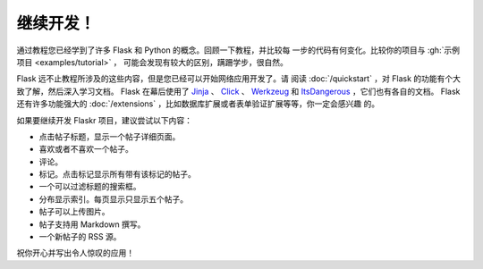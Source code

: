 继续开发！
================

通过教程您已经学到了许多 Flask 和 Python 的概念。回顾一下教程，并比较每
一步的代码有何变化。比较你的项目与 :gh:`示例项目 <examples/tutorial>` ，
可能会发现有较大的区别，蹒跚学步，很自然。

Flask 远不止教程所涉及的这些内容，但是您已经可以开始网络应用开发了。请
阅读 :doc:`/quickstart` ，对 Flask 的功能有个大致了解，然后深入学习文档。
Flask 在幕后使用了 `Jinja`_ 、 `Click`_ 、 `Werkzeug`_ 和
`ItsDangerous`_ ，它们也有各自的文档。 Flask 还有许多功能强大的
:doc:`/extensions` ，比如数据库扩展或者表单验证扩展等等，你一定会感兴趣
的。

如果要继续开发 Flaskr 项目，建议尝试以下内容：

*   点击帖子标题，显示一个帖子详细页面。
*   喜欢或者不喜欢一个帖子。
*   评论。
*   标记。点击标记显示所有带有该标记的帖子。
*   一个可以过滤标题的搜索框。
*   分布显示索引。每页显示只显示五个帖子。
*   帖子可以上传图片。
*   帖子支持用 Markdown 撰写。
*   一个新帖子的 RSS 源。

祝你开心并写出令人惊叹的应用！

.. _Jinja: https://palletsprojects.com/p/jinja/
.. _Click: https://palletsprojects.com/p/click/
.. _Werkzeug: https://palletsprojects.com/p/werkzeug/
.. _ItsDangerous: https://palletsprojects.com/p/itsdangerous/
